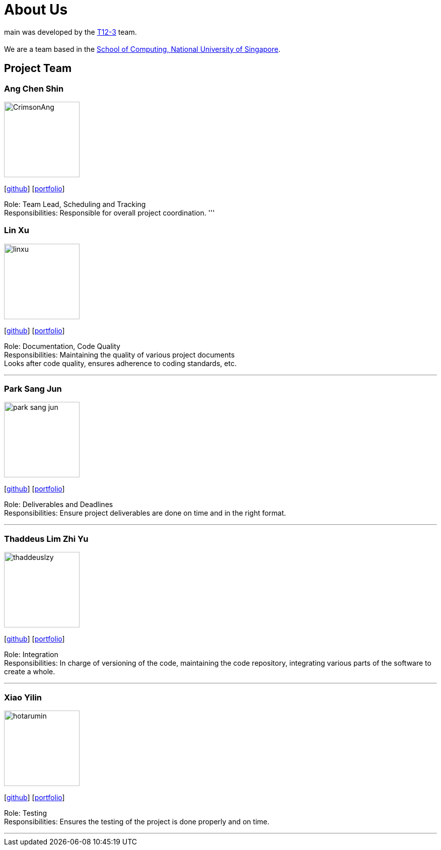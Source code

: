 = About Us
:site-section: AboutUs
:relfileprefix: team/
:imagesDir: images
:stylesDir: stylesheets

main was developed by the https://github.com/CS2103-AY1819S1-T12-3[T12-3] team. +
{empty} +
We are a team based in the http://www.comp.nus.edu.sg[School of Computing, National University of Singapore].

== Project Team

=== Ang Chen Shin
image::CrimsonAng.jpg[width="150", align="left"]
{empty}[https://github.com/CrimsonAng[github]] [<<johndoe#, portfolio>>]

Role: Team Lead, Scheduling and Tracking +
Responsibilities: Responsible for overall project coordination.
'''

=== Lin Xu
image::linxu.jpg[width="150", align="left"]
{empty}[http://github.com/lejolly[github]] [<<johndoe#, portfolio>>]

Role: Documentation, Code Quality +
Responsibilities: Maintaining the quality of various project documents +
Looks after code quality, ensures adherence to coding standards, etc.

'''

=== Park Sang Jun
image::park-sang-jun.jpg[width="150", align="left"]
{empty}[https://github.com/park-sang-jun[github]] [<<johndoe#, portfolio>>]

Role: Deliverables and Deadlines +
Responsibilities: Ensure project deliverables are done on time and in the right format.

'''

=== Thaddeus Lim Zhi Yu
image::thaddeuslzy.jpg[width="150", align="left"]
{empty}[http://github.com/m133225[github]] [<<johndoe#, portfolio>>]

Role: Integration +
Responsibilities: In charge of versioning of the code, maintaining the code repository,
integrating various parts of the software to create a whole.

'''

=== Xiao Yilin
image::hotarumin.jpg[width="150", align="left"]
{empty}[https://github.com/hotarumin[github]] [<<johndoe#, portfolio>>]

Role: Testing +
Responsibilities: Ensures the testing of the project is done properly and on time.

'''
